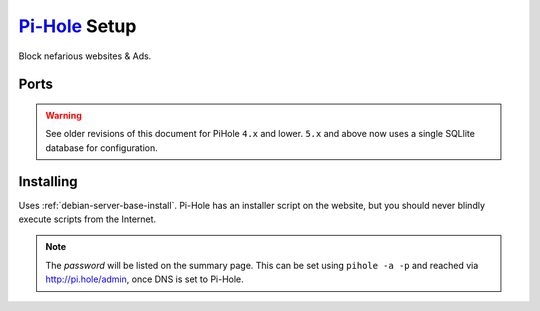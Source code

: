 .. _service-pihole-setup:

`Pi-Hole`_ Setup
################
Block nefarious websites & Ads.

Ports
*****
.. ports:: Pi-Hole Ports
  :value0:        53, {TCP/UDP},   {PUBLIC}, DNS Service 
  :value1:        80,     {TCP},   {PUBLIC}, HTTP administration webface
  :value2:       443,     {TCP}, {OPTIONAL}, HTTPS administration webface
  :value3:        67,     {UDP}, {OPTIONAL}, DHCP Service
  :value4:       547,     {UDP}, {OPTIONAL}, DHCPv6 Service
  :value5: 4711-4720,     {TCP},  {DISABLE}, FTL API Service
  :open:

  .. note::
    FTL API should not be acessible from any other interface.

.. warning::
  See older revisions of this document for PiHole ``4.x`` and lower. ``5.x``
  and above now uses a single SQLlite database for configuration.

.. _service-pihole-file-locations:

.. gflocation:: Important File Locations (Pi-Hole)
  :file:    /etc/dnsmasq.d/*,
            /etc/hosts,
            /etc/lighthttpd/external.conf,
            /etc/pihole,
            /etc/pihole/SetupVars.conf,
            /etc/pihole/gravity.db
  :purpose: DNS masqerade settings.,
            Static host/IP lookup.,
            Pi-Hole web server configuration.,
            Configuration Data.,
            Startup Configuration Settings.,
            PiHole list/group/user settings.
  :no_key_title:
  :no_caption:
  :no_launch:

Installing
**********
Uses :ref:`debian-server-base-install`. Pi-Hole has an installer script on the
website, but you should never blindly execute scripts from the Internet.

.. code-block:: bash
  :caption: Download the GIT repository and run installer.

  sudo apt install curl git
  git clone --depth 1 https://github.com/pi-hole/pi-hole
  cd 'pi-hole/automated install/'
  sudo bash basic-install.sh

.. ggui:: Base Configuration
  :option:  Upstream DNS Provider,
            Third Party Lists,
            Protocols,
            Static IP Address,
            Web admin interface,
            Web Server (required for webface if no other server),
            Log Queries,
            Privacy Mode
  :setting: {ROUTER DNS SERVER},
            All,
            All,
            Use current DHCP settings,
            ☑,
            ☑,
            ☑,
            0
  :no_key_title:
  :no_section:
  :no_caption:
  :no_launch:

.. note::
  The *password* will be listed on the summary page. This can be set using
  ``pihole -a -p`` and reached via http://pi.hole/admin, once DNS is set to
  Pi-Hole.

.. _Pi-Hole: https://pi-hole.net/
